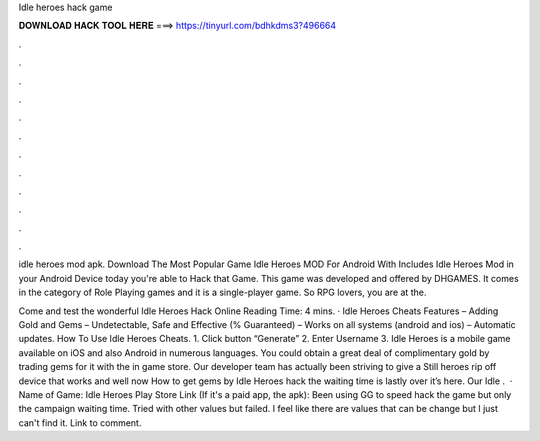 Idle heroes hack game



𝐃𝐎𝐖𝐍𝐋𝐎𝐀𝐃 𝐇𝐀𝐂𝐊 𝐓𝐎𝐎𝐋 𝐇𝐄𝐑𝐄 ===> https://tinyurl.com/bdhkdms3?496664



.



.



.



.



.



.



.



.



.



.



.



.

idle heroes mod apk. Download The Most Popular Game Idle Heroes MOD For Android With Includes Idle Heroes Mod in your Android Device today you're able to Hack that Game. This game was developed and offered by DHGAMES. It comes in the category of Role Playing games and it is a single-player game. So RPG lovers, you are at the.

Come and test the wonderful Idle Heroes Hack Online  Reading Time: 4 mins. · Idle Heroes Cheats Features – Adding Gold and Gems – Undetectable, Safe and Effective (% Guaranteed) – Works on all systems (android and ios) – Automatic updates. How To Use Idle Heroes Cheats. 1. Click button “Generate” 2. Enter Username 3. Idle Heroes is a mobile game available on iOS and also Android in numerous languages. You could obtain a great deal of complimentary gold by trading gems for it with the in game store. Our developer team has actually been striving to give a Still heroes rip off device that works and well now How to get gems by Idle Heroes hack the waiting time is lastly over it’s here. Our Idle .  · Name of Game: Idle Heroes Play Store Link (If it's a paid app, the apk): Been using GG to speed hack the game but only the campaign waiting time. Tried with other values but failed. I feel like there are values that can be change but I just can't find it. Link to comment.
